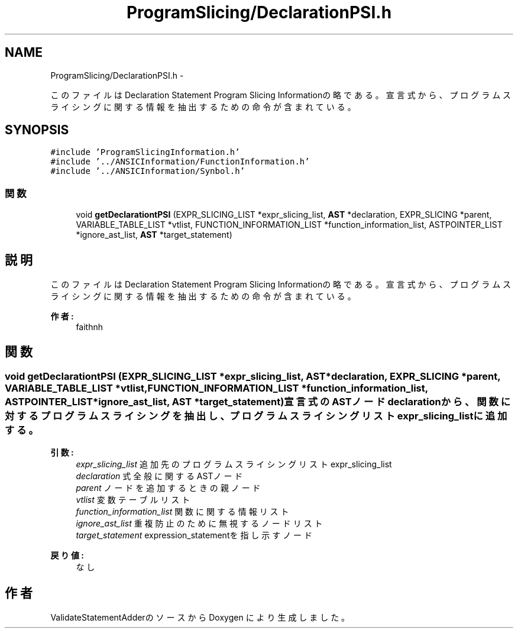 .TH "ProgramSlicing/DeclarationPSI.h" 3 "Tue Feb 1 2011" "Version 1.0" "ValidateStatementAdder" \" -*- nroff -*-
.ad l
.nh
.SH NAME
ProgramSlicing/DeclarationPSI.h \- 
.PP
このファイルはDeclaration Statement Program Slicing Informationの略である。 宣言式から、プログラムスライシングに関する情報を抽出するための命令が含まれている。  

.SH SYNOPSIS
.br
.PP
\fC#include 'ProgramSlicingInformation.h'\fP
.br
\fC#include '../ANSICInformation/FunctionInformation.h'\fP
.br
\fC#include '../ANSICInformation/Synbol.h'\fP
.br

.SS "関数"

.in +1c
.ti -1c
.RI "void \fBgetDeclarationtPSI\fP (EXPR_SLICING_LIST *expr_slicing_list, \fBAST\fP *declaration, EXPR_SLICING *parent, VARIABLE_TABLE_LIST *vtlist, FUNCTION_INFORMATION_LIST *function_information_list, ASTPOINTER_LIST *ignore_ast_list, \fBAST\fP *target_statement)"
.br
.in -1c
.SH "説明"
.PP 
このファイルはDeclaration Statement Program Slicing Informationの略である。 宣言式から、プログラムスライシングに関する情報を抽出するための命令が含まれている。 

\fB作者:\fP
.RS 4
faithnh 
.RE
.PP

.SH "関数"
.PP 
.SS "void getDeclarationtPSI (EXPR_SLICING_LIST *expr_slicing_list, \fBAST\fP *declaration, EXPR_SLICING *parent, VARIABLE_TABLE_LIST *vtlist, FUNCTION_INFORMATION_LIST *function_information_list, ASTPOINTER_LIST *ignore_ast_list, \fBAST\fP *target_statement)"宣言式のASTノードdeclarationから、関数に対するプログラムスライシングを抽出し、 プログラムスライシングリストexpr_slicing_listに追加する。
.PP
\fB引数:\fP
.RS 4
\fIexpr_slicing_list\fP 追加先のプログラムスライシングリストexpr_slicing_list 
.br
\fIdeclaration\fP 式全般に関するASTノード 
.br
\fIparent\fP ノードを追加するときの親ノード 
.br
\fIvtlist\fP 変数テーブルリスト 
.br
\fIfunction_information_list\fP 関数に関する情報リスト 
.br
\fIignore_ast_list\fP 重複防止のために無視するノードリスト 
.br
\fItarget_statement\fP expression_statementを指し示すノード 
.RE
.PP
\fB戻り値:\fP
.RS 4
なし 
.RE
.PP

.SH "作者"
.PP 
ValidateStatementAdderのソースから Doxygen により生成しました。
